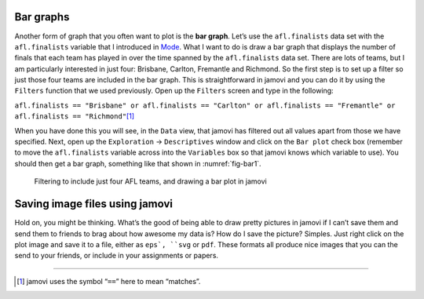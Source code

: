 .. sectionauthor:: `Danielle J. Navarro <https://djnavarro.net/>`_ and `David R. Foxcroft <https://www.davidfoxcroft.com/>`_

Bar graphs
----------

Another form of graph that you often want to plot is the **bar graph**. Let’s
use the ``afl.finalists`` data set with the ``afl.finalists`` variable that I
introduced in `Mode <Ch04_Descriptives_1.html#mode>`__. What I want to do is
draw a bar graph that displays the number of finals that each team has played
in over the time spanned by the ``afl.finalists`` data set. There are lots of
teams, but I am particularly interested in just four: Brisbane, Carlton,
Fremantle and Richmond. So the first step is to set up a filter so just those
four teams are included in the bar graph. This is straightforward in jamovi
and you can do it by using the ``Filters`` function that we used previously. Open
up the ``Filters`` screen and type in the following:

``afl.finalists == "Brisbane" or afl.finalists == "Carlton" or afl.finalists == "Fremantle" or afl.finalists == "Richmond"``\ [#]_

When you have done this you will see, in the ``Data`` view, that jamovi has
filtered out all values apart from those we have specified. Next, open up the
``Exploration`` → ``Descriptives`` window and click on the ``Bar plot`` check
box (remember to move the ``afl.finalists`` variable across into the
``Variables`` box so that jamovi knows which variable to use). You should then
get a bar graph, something like that shown in :numref:`fig-bar1`.

.. ----------------------------------------------------------------------------

.. _fig-bar1:
.. figure:: ../_images/lsj_bar1.*
   :alt: Bar plot in jamovi, showing just four AFL teams

   Filtering to include just four AFL teams, and drawing a bar plot in jamovi
   
.. ----------------------------------------------------------------------------

Saving image files using jamovi
-------------------------------

Hold on, you might be thinking. What’s the good of being able to draw
pretty pictures in jamovi if I can’t save them and send them to friends
to brag about how awesome my data is? How do I save the picture?
Simples. Just right click on the plot image and save it to a file,
either as ``eps`, ``svg`` or ``pdf``. These formats all produce nice images
that you can the send to your friends, or include in your assignments or
papers.

------

.. [#]
   jamovi uses the symbol “``==``” here to mean “matches”.
